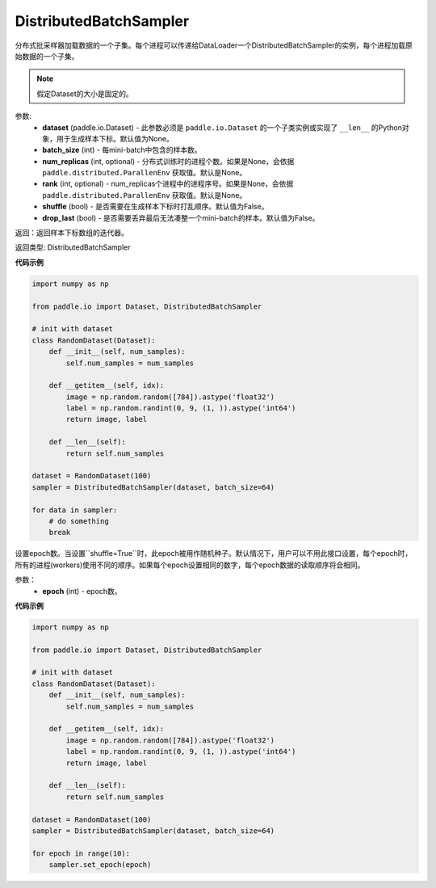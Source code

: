 .. _cn_api_io_cn_DistributedBatchSampler:

DistributedBatchSampler
-------------------------------

.. py:class:: paddle.io.DistributedBatchSampler(dataset=None, batch_size, num_replicas=None, rank=None, shuffle=False, drop_last=False)

分布式批采样器加载数据的一个子集。每个进程可以传递给DataLoader一个DistributedBatchSampler的实例，每个进程加载原始数据的一个子集。


.. note::
  假定Dataset的大小是固定的。

参数:
    - **dataset** (paddle.io.Dataset) - 此参数必须是 ``paddle.io.Dataset`` 的一个子类实例或实现了 ``__len__`` 的Python对象，用于生成样本下标。默认值为None。
    - **batch_size** (int) - 每mini-batch中包含的样本数。
    - **num_replicas** (int, optional) - 分布式训练时的进程个数。如果是None，会依据 ``paddle.distributed.ParallenEnv`` 获取值。默认是None。
    - **rank** (int, optional) - num_replicas个进程中的进程序号。如果是None，会依据 ``paddle.distributed.ParallenEnv`` 获取值。默认是None。
    - **shuffle** (bool) - 是否需要在生成样本下标时打乱顺序。默认值为False。
    - **drop_last** (bool) - 是否需要丢弃最后无法凑整一个mini-batch的样本。默认值为False。


返回：返回样本下标数组的迭代器。

返回类型: DistributedBatchSampler

**代码示例**

.. code-block:: python

    import numpy as np

    from paddle.io import Dataset, DistributedBatchSampler

    # init with dataset
    class RandomDataset(Dataset):
        def __init__(self, num_samples):
            self.num_samples = num_samples
    
        def __getitem__(self, idx):
            image = np.random.random([784]).astype('float32')
            label = np.random.randint(0, 9, (1, )).astype('int64')
            return image, label
        
        def __len__(self):
            return self.num_samples
  
    dataset = RandomDataset(100)
    sampler = DistributedBatchSampler(dataset, batch_size=64)

    for data in sampler:
        # do something
        break

.. py:function:: set_epoch(epoch)

设置epoch数。当设置``shuffle=True``时，此epoch被用作随机种子。默认情况下，用户可以不用此接口设置，每个epoch时，所有的进程(workers)使用不同的顺序。如果每个epoch设置相同的数字，每个epoch数据的读取顺序将会相同。

参数：
    - **epoch** (int) - epoch数。

**代码示例**

.. code-block:: python

    import numpy as np
    
    from paddle.io import Dataset, DistributedBatchSampler
    
    # init with dataset
    class RandomDataset(Dataset):
        def __init__(self, num_samples):
            self.num_samples = num_samples
    
        def __getitem__(self, idx):
            image = np.random.random([784]).astype('float32')
            label = np.random.randint(0, 9, (1, )).astype('int64')
            return image, label
        
        def __len__(self):
            return self.num_samples
    
    dataset = RandomDataset(100)
    sampler = DistributedBatchSampler(dataset, batch_size=64)
    
    for epoch in range(10):
        sampler.set_epoch(epoch)
